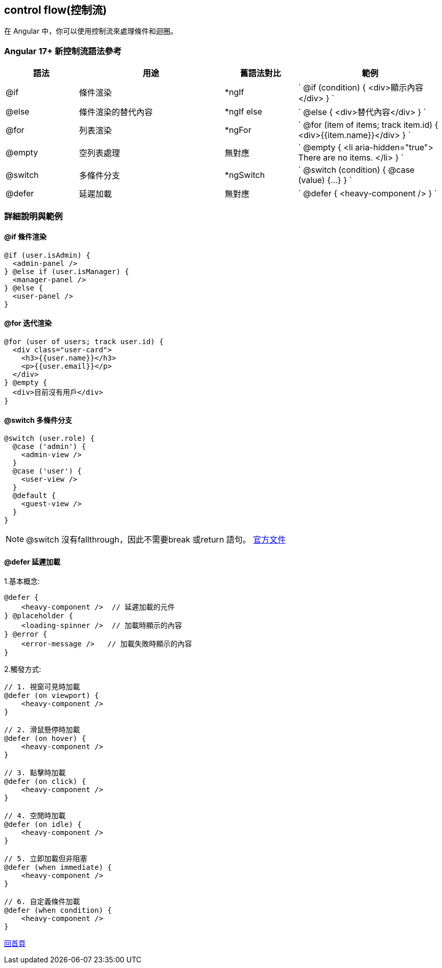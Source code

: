 :favicon: ../image/favicon.ico
== control flow(控制流)

在 Angular 中，你可以使用控制流來處理條件和迴圈。

=== Angular 17+ 新控制流語法參考

[cols="1,2,1,2",options="header"]
|===
|語法
|用途
|舊語法對比
|範例

|@if
|條件渲染
|*ngIf
|
`
@if (condition) { <div>顯示內容</div> }
`

|@else
|條件渲染的替代內容
|*ngIf else
|
`
@else { <div>替代內容</div> }
`

|@for
|列表渲染
|*ngFor
|
`
@for (item of items; track item.id) { <div>{{item.name}}</div> }
`

|@empty
|空列表處理
|無對應
|
`
@empty {
  <li aria-hidden="true"> There are no items. </li>
}
`

|@switch
|多條件分支
|*ngSwitch
|
`
@switch (condition) { @case (value) {...} }
`

|@defer
|延遲加載
|無對應
|
`
@defer { <heavy-component /> }
`
|===

=== 詳細說明與範例

==== @if 條件渲染

[source,javascript]
----
@if (user.isAdmin) {
  <admin-panel />
} @else if (user.isManager) {
  <manager-panel />
} @else {
  <user-panel />
}
----

==== @for 迭代渲染

[source,javascript]
----
@for (user of users; track user.id) {
  <div class="user-card">
    <h3>{{user.name}}</h3>
    <p>{{user.email}}</p>
  </div>
} @empty {
  <div>目前沒有用戶</div>
}
----

==== @switch 多條件分支

[source,javascript]
----
@switch (user.role) {
  @case ('admin') {
    <admin-view />
  }
  @case ('user') {
    <user-view />
  }
  @default {
    <guest-view />
  }
}
----

NOTE: @switch 沒有fallthrough，因此不需要break 或return 語句。 link:https://angular.dev/api/core/@switch#:~:text=nothing%20is%20shown.-,%40switch,statement.,-Jump%20to%20details[官方文件]

==== @defer 延遲加載

1.基本概念: 
[source,javascript]
----
@defer {
    <heavy-component />  // 延遲加載的元件
} @placeholder {
    <loading-spinner />  // 加載時顯示的內容
} @error {
    <error-message />   // 加載失敗時顯示的內容
}
----

2.觸發方式: 

[source,javascript]
----
// 1. 視窗可見時加載
@defer (on viewport) {
    <heavy-component />
}

// 2. 滑鼠懸停時加載
@defer (on hover) {
    <heavy-component />
}

// 3. 點擊時加載
@defer (on click) {
    <heavy-component />
}

// 4. 空閒時加載
@defer (on idle) {
    <heavy-component />
}

// 5. 立即加載但非阻塞
@defer (when immediate) {
    <heavy-component />
}

// 6. 自定義條件加載
@defer (when condition) {
    <heavy-component />
}

----

link:index.html[回首頁]
